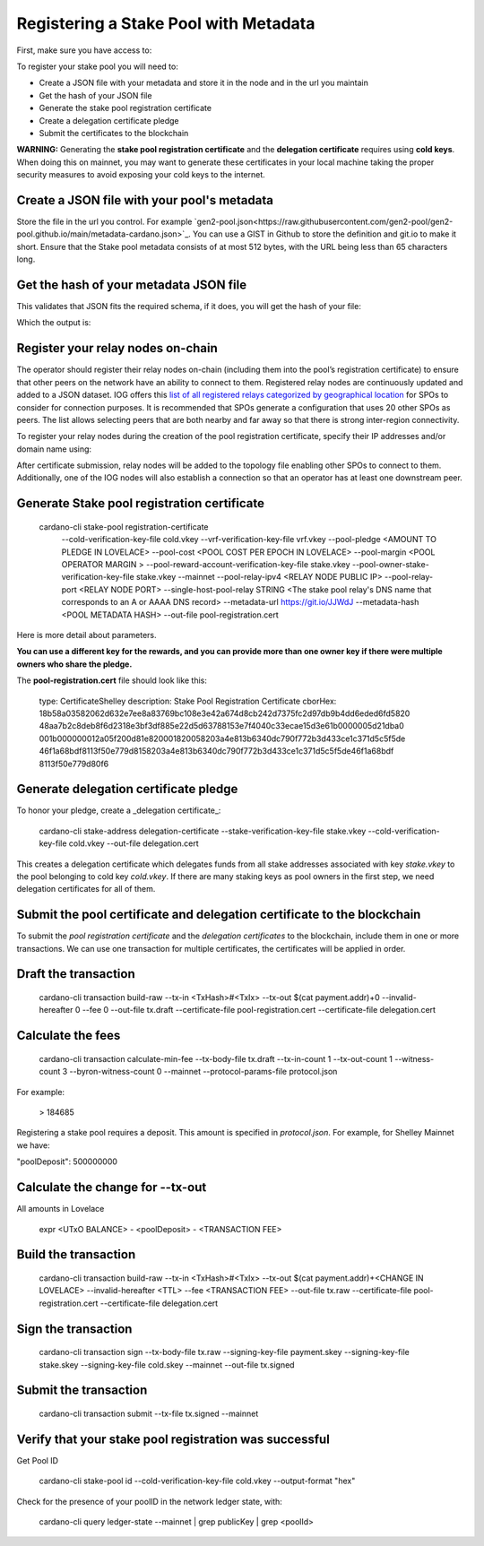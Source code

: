 Registering a Stake Pool with Metadata
===============================================================================

First, make sure you have access to:

.. csv-table:: Table Title
   :file: assets/register-node-key-list.csv
   :widths: 30, 70
   :header-rows: 1

To register your stake pool you will need to:

* Create a JSON file with your metadata and store it in the node and in the url you maintain
* Get the hash of your JSON file
* Generate the stake pool registration certificate
* Create a delegation certificate pledge
* Submit the certificates to the blockchain

**WARNING:** Generating the **stake pool registration certificate** and the **delegation certificate** requires using **cold keys**. When doing this on mainnet, you may want to generate these certificates in your local machine taking the proper security measures to avoid exposing your cold keys to the internet.

Create a JSON file with your pool's metadata
-------------------------------------------------------------------------------

Store the file in the url you control. For example 
`gen2-pool.json<https://raw.githubusercontent.com/gen2-pool/gen2-pool.github.io/main/metadata-cardano.json>`_. 
You can use a GIST in Github to store the definition and git.io to make it short. 
Ensure that the Stake pool metadata consists of at most 512 bytes, with the URL
being less than 65 characters long.

Get the hash of your metadata JSON file
-------------------------------------------------------------------------------

This validates that JSON fits the required schema, if it does, you will get the 
hash of your file:

.. code-block::bash
  docker run --interactive \
    --volume $PWD:/root \
    --workdir /root \
    gen2-pool/cardano-cli \
      stake-pool metadata-hash \
      --pool-metadata-file metadata-cardano.json

Which the output is:

.. code-block::bash
    >4d43c7e7a6271f33069888c5aca1e42737e27925028eb458d90aed5cc7719bcf

Register your relay nodes on-chain
-------------------------------------------------------------------------------

The operator should register their relay nodes on-chain (including them into the 
pool’s registration certificate) to ensure that other peers on the network have 
an ability to connect to them. Registered relay nodes are continuously updated and 
added to a JSON dataset. 
IOG offers this 
`list of all registered relays categorized by geographical location
<https://explorer.cardano-mainnet.iohk.io/relays/topology.json>`_
for SPOs to consider for connection purposes. 
It is recommended that SPOs generate a configuration that uses 20 other SPOs as peers. 
The list allows selecting peers that are both nearby and far away so that there 
is strong inter-region connectivity.

To register your relay nodes during the creation of the pool registration certificate,
specify their IP addresses and/or domain name using: 

.. code-block::bash
  --pool-relay-ipv4 <IPADDRESS>
  --single-host-pool-relay <DOMAIN_NAME>

After certificate submission, relay nodes will be added to the topology file enabling 
other SPOs to connect to them. Additionally, one of the IOG nodes will also establish a 
connection so that an operator has at least one downstream peer. 


Generate Stake pool registration certificate
-------------------------------------------------------------------------------

  cardano-cli stake-pool registration-certificate \
    --cold-verification-key-file cold.vkey \
    --vrf-verification-key-file vrf.vkey \
    --pool-pledge <AMOUNT TO PLEDGE IN LOVELACE> \
    --pool-cost <POOL COST PER EPOCH IN LOVELACE> \
    --pool-margin <POOL OPERATOR MARGIN > \
    --pool-reward-account-verification-key-file stake.vkey \
    --pool-owner-stake-verification-key-file stake.vkey \
    --mainnet \
    --pool-relay-ipv4 <RELAY NODE PUBLIC IP> \
    --pool-relay-port <RELAY NODE PORT> \
    --single-host-pool-relay STRING <The stake pool relay's DNS name that corresponds to an A or AAAA DNS record> \
    --metadata-url https://git.io/JJWdJ \
    --metadata-hash <POOL METADATA HASH> \
    --out-file pool-registration.cert

Here is more detail about parameters.

.. csv-table:: Table Title
   :file: assets/register-node-register-cert-parameters.csv
   :widths: 30, 70
   :header-rows: 1


**You can use a different key for the rewards, and you can provide more than one owner key if there were multiple owners who share the pledge.**

The **pool-registration.cert** file should look like this:


    type: CertificateShelley
    description: Stake Pool Registration Certificate
    cborHex:
    18b58a03582062d632e7ee8a83769bc108e3e42a674d8cb242d7375fc2d97db9b4dd6eded6fd5820
    48aa7b2c8deb8f6d2318e3bf3df885e22d5d63788153e7f4040c33ecae15d3e61b0000005d21dba0
    001b000000012a05f200d81e820001820058203a4e813b6340dc790f772b3d433ce1c371d5c5f5de
    46f1a68bdf8113f50e779d8158203a4e813b6340dc790f772b3d433ce1c371d5c5f5de46f1a68bdf
    8113f50e779d80f6

Generate delegation certificate pledge
-------------------------------------------------------------------------------

To honor your pledge, create a _delegation certificate_:

    cardano-cli stake-address delegation-certificate \
    --stake-verification-key-file stake.vkey \
    --cold-verification-key-file cold.vkey \
    --out-file delegation.cert

This creates a delegation certificate which delegates funds from all stake addresses associated with key `stake.vkey` to the pool belonging to cold key `cold.vkey`. If there are many staking keys as pool owners in the first step, we need delegation certificates for all of them.

Submit the pool certificate and delegation certificate to the blockchain
-------------------------------------------------------------------------------

To submit the `pool registration certificate` and the `delegation certificates` to the blockchain, include them in one or more transactions. We can use one transaction for multiple certificates, the certificates will be applied in order.

Draft the transaction
-------------------------------------------------------------------------------

    cardano-cli transaction build-raw \
    --tx-in <TxHash>#<TxIx> \
    --tx-out $(cat payment.addr)+0 \
    --invalid-hereafter 0 \
    --fee 0 \
    --out-file tx.draft \
    --certificate-file pool-registration.cert \
    --certificate-file delegation.cert

Calculate the fees
-------------------------------------------------------------------------------

    cardano-cli transaction calculate-min-fee \
    --tx-body-file tx.draft \
    --tx-in-count 1 \
    --tx-out-count 1 \
    --witness-count 3 \
    --byron-witness-count 0 \
    --mainnet \
    --protocol-params-file protocol.json

For example:

    > 184685

Registering a stake pool requires a deposit. This amount is specified in `protocol.json`. For example, for Shelley Mainnet we have:

"poolDeposit": 500000000

Calculate the change for --tx-out
-------------------------------------------------------------------------------

All amounts in Lovelace

    expr <UTxO BALANCE> - <poolDeposit> - <TRANSACTION FEE>

Build the transaction
-------------------------------------------------------------------------------

    cardano-cli transaction build-raw \
    --tx-in <TxHash>#<TxIx> \
    --tx-out $(cat payment.addr)+<CHANGE IN LOVELACE> \
    --invalid-hereafter <TTL> \
    --fee <TRANSACTION FEE> \
    --out-file tx.raw \
    --certificate-file pool-registration.cert \
    --certificate-file delegation.cert

Sign the transaction
-------------------------------------------------------------------------------

    cardano-cli transaction sign \
    --tx-body-file tx.raw \
    --signing-key-file payment.skey \
    --signing-key-file stake.skey \
    --signing-key-file cold.skey \
    --mainnet \
    --out-file tx.signed

Submit the transaction
-------------------------------------------------------------------------------

    cardano-cli transaction submit \
    --tx-file tx.signed \
    --mainnet


Verify that your stake pool registration was successful
-------------------------------------------------------------------------------

Get Pool ID

    cardano-cli stake-pool id --cold-verification-key-file cold.vkey --output-format "hex"

Check for the presence of your poolID in the network ledger state, with:

    cardano-cli query ledger-state --mainnet | grep publicKey | grep <poolId>
